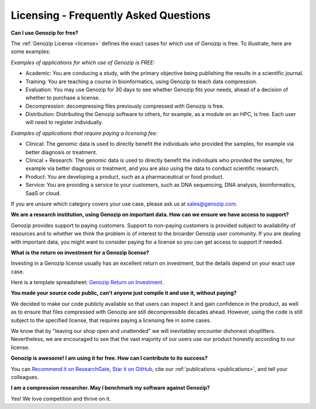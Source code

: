 ..
   (C) 2020-2022 Black Paw Ventures Limited. All rights reserved.

.. _FAQ:

Licensing - Frequently Asked Questions
======================================

**Can I use Genozip for free?**

The :ref:`Genozip License <license>` defines the exact cases for which use of Genozip is free. To illustrate, here are some examples:

*Examples of applications for which use of Genozip is FREE:*

- Academic: You are conducing a study, with the primary objective being publishing the results in a scientific journal.
  
- Training: You are teaching a course in bioinformatics, using Genozip to teach data compression.

- Evaluation: You may use Genozip for 30 days to see whether Genozip fits your needs, ahead of a decision of whether to purchase a license.

- Decompression: decompressing files previously compressed with Genozip is free.

- Distribution: Distributing the Genozip software to others, for example, as a module on an HPC, is free. Each user will need to register individually.

*Examples of applications that require paying a licensing fee:*

- Clinical: The genomic data is used to directly benefit the individuals who provided the samples, for example via better diagnosis or treatment.

- Clinical + Research: The genomic data is used to directly benefit the individuals who provided the samples, for example via better diagnosis or treatment, and you are also using the data to conduct scientific research.

- Product: You are developing a product, such as a pharmaceutical or food product. 

- Service: You are providing a service to your customers, such as DNA sequencing, DNA analysis, bioinformatics, SaaS or cloud.

If you are unsure which category covers your use case, please ask us at `sales@genozip.com <mailto:sales@genozip.com>`_.

**We are a research institution, using Genozip on important data. How can we ensure we have access to support?**

Genozip provides support to paying customers. Support to non-paying customers is provided subject to availability of resources and to whether we think the problem is of interest to the broarder Genozip user community. If you are dealing with important data, you might want to consider paying for a license so you can get access to support if needed.

**What is the return on investment for a Genozip license?**

Investing in a Genozip license usually has an excellent return on investment, but the details depend on your exact use case.

Here is a template spreadsheet: `Genozip Return on Investment <https://docs.google.com/spreadsheets/d/1A-l2Qa7nRR7wry6jm4vHROcFqOysbK_LbuJMs-rG_40>`_.

**You made your source code public, can't anyone just compile it and use it, without paying?**

We decided to make our code publicly available so that users can inspect it and gain confidence in the product, as well as to ensure that files compressed with Genozip are still decompressible decades ahead. However, using the code is still subject to the specified license, that requires paying a licensing fee in some cases.

We know that by "leaving our shop open and unattended" we will inevitabley encounter dishonest shoplifters. Nevertheless, we are encouraged to see that the vast majority of our users use our product honestly according to our license.

**Genozip is awesome! I am using it for free. How can I contribute to its success?**

You can `Recommend it on ResearchGate <https://www.researchgate.net/publication/349347156_Genozip_-_A_Universal_Extensible_Genomic_Data_Compressor>`_, `Star it on GitHub <https://github.com/divonlan/genozip>`_, cite our :ref:`publications <publications>`, and tell your colleagues.

**I am a compression researcher. May I benchmark my software against Genozip?**

Yes! We love competition and thrive on it.
